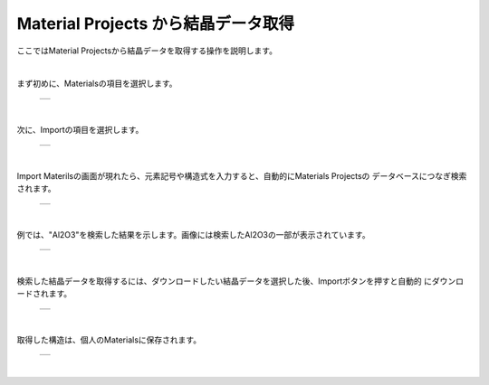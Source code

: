 ====================================
Material Projects から結晶データ取得
====================================

ここではMaterial Projectsから結晶データを取得する操作を説明します。

.. raw:: html
   <iframe width="560" height="315" src="https://www.youtube.com/embed/Pu6x1CI4eKA" frameborder="0" allow="autoplay; encrypted-media" allowfullscreen></iframe>

| 

まず初めに、Materialsの項目を選択します。

  +--------------------------------------------------------------------------+
  | .. image:: ./imgs/select_materials.png                                   |
  |    :scale: 50 %                                                          |
  |    :align: center                                                        |
  +--------------------------------------------------------------------------+

|

次に、Importの項目を選択します。

  +--------------------------------------------------------------------------+
  | .. image:: ./imgs/materials_window.png                                   |
  |    :scale: 50 %                                                          |
  |    :align: center                                                        |
  +--------------------------------------------------------------------------+

|

Import Materilsの画面が現れたら、元素記号や構造式を入力すると、自動的にMaterials Projectsの
データベースにつなぎ検索されます。

  +--------------------------------------------------------------------------+
  | .. image:: ./imgs/imoport_materials_window.png                           |
  |    :scale: 50 %                                                          |
  |    :align: center                                                        |
  +--------------------------------------------------------------------------+
  
|

例では、"Al2O3"を検索した結果を示します。画像には検索したAl2O3の一部が表示されています。

  +--------------------------------------------------------------------------+
  | .. image:: ./imgs/search_AL2O3.png                                       |
  |    :scale: 50 %                                                          |
  |    :align: center                                                        |
  +--------------------------------------------------------------------------+
  
|

検索した結晶データを取得するには、ダウンロードしたい結晶データを選択した後、Importボタンを押すと自動的
にダウンロードされます。

  +--------------------------------------------------------------------------+
  | .. image:: ./imgs/get_materials.png                                      |
  |    :scale: 50 %                                                          |
  |    :align: center                                                        |
  +--------------------------------------------------------------------------+
  
|

取得した構造は、個人のMaterialsに保存されます。

  +--------------------------------------------------------------------------+
  | .. image:: ./imgs/after_getting_materials.png                            |
  |    :scale: 50 %                                                          |
  |    :align: center                                                        |
  +--------------------------------------------------------------------------+
  
|



